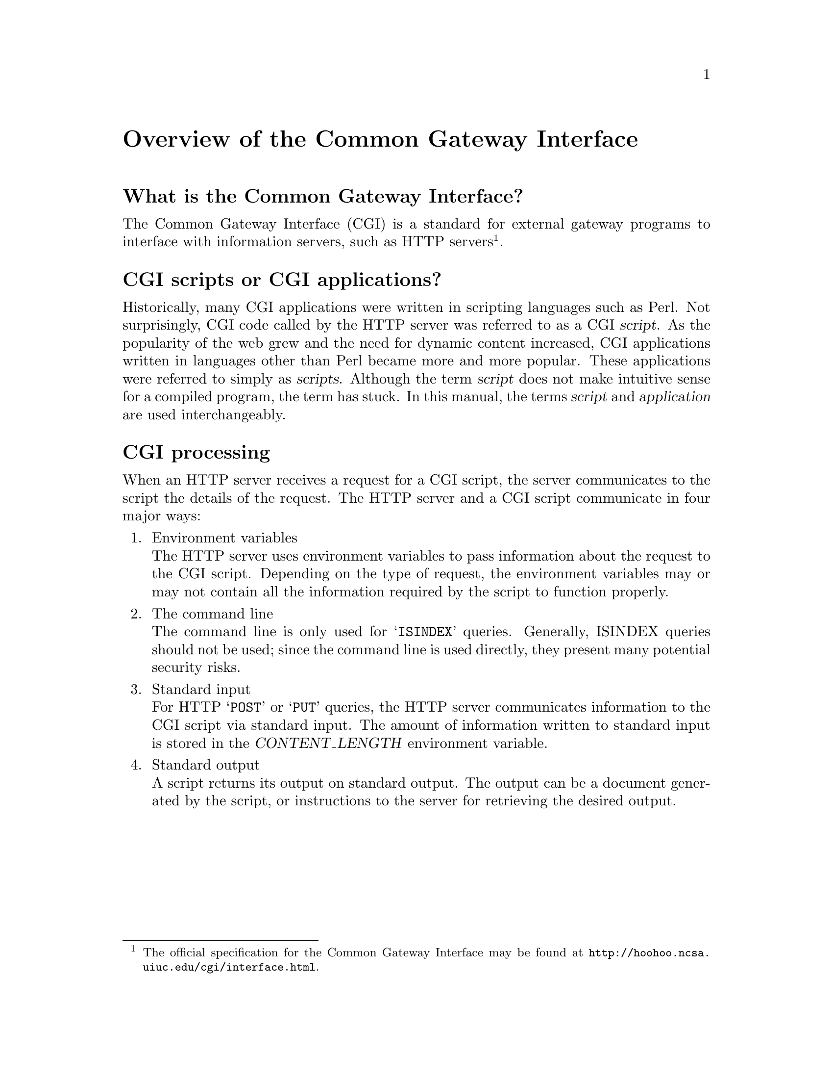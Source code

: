 @comment -*-texinfo-*-
@node Overview of CGI, A tutorial example, Top, Top
@unnumbered Overview of the Common Gateway Interface

@unnumberedsec What is the Common Gateway Interface?

@cindex Common Gateway Interface
@cindex CGI
The Common Gateway Interface (CGI) is a standard for external gateway
programs to interface with information servers, such as HTTP
servers@footnote{The official specification for the Common Gateway
Interface may be found at
@url{http://hoohoo.ncsa.uiuc.edu/cgi/interface.html}.}.

@cindex CGI script
@cindex CGI application
@unnumberedsec CGI scripts or CGI applications?

Historically, many CGI applications were written in scripting languages
such as Perl.  Not surprisingly, CGI code called by the HTTP server was
referred to as a CGI @dfn{script}.  As the popularity of the web grew
and the need for dynamic content increased, CGI applications written in
languages other than Perl became more and more popular.  These
applications were referred to simply as @dfn{scripts}. Although the term
@dfn{script} does not make intuitive sense for a compiled program, the
term has stuck. In this manual, the terms @dfn{script} and
@dfn{application} are used interchangeably.

@unnumberedsec CGI processing

When an HTTP server receives a request for a CGI script, the
server communicates to the script the details of the request.  The
HTTP server and a CGI script communicate in four major ways: 

@enumerate
@item
Environment variables@*
The HTTP server uses environment variables to pass information
about the request to the CGI script.  Depending on the type of
request, the environment variables may or may not contain all the
information required by the script to function properly.

@item
The command line@*
The command line is only used for @samp{ISINDEX} queries.  Generally,
ISINDEX queries should not be used; since the command line is used
directly, they present many potential security risks.

@item
Standard input@*
For HTTP @samp{POST} or @samp{PUT} queries, the HTTP server communicates
information to the CGI script via standard input.  The amount of
information written to standard input is stored in the
@var{CONTENT_LENGTH} environment variable.

@item
Standard output@*
A script returns its output on standard output.  The output can be a
document generated by the script, or instructions to the server for
retrieving the desired output.
@end enumerate
